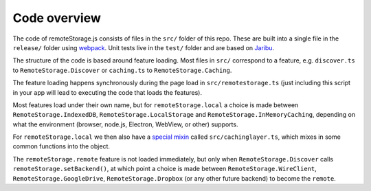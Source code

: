 Code overview
=============

The code of remoteStorage.js consists of files in the ``src/`` folder of this
repo. These are built into a single file in the ``release/`` folder using
`webpack <http://webpack.github.io/>`_. Unit tests live in the ``test/`` folder
and are based on `Jaribu <https://github.com/silverbucket/jaribu>`_.

The structure of the code is based around feature loading. Most files in
``src/`` correspond to a feature, e.g. ``discover.ts`` to
``RemoteStorage.Discover`` or ``caching.ts`` to ``RemoteStorage.Caching``.

The feature loading happens synchronously during the page load in
``src/remotestorage.ts`` (just including this script in your app will lead to
executing the code that loads the features).

Most features load under their own name, but for ``remoteStorage.local`` a
choice is made between ``RemoteStorage.IndexedDB``,
``RemoteStorage.LocalStorage`` and ``RemoteStorage.InMemoryCaching``, depending
on what the environment (browser, node.js, Electron, WebView, or other)
supports.

For ``remoteStorage.local`` we then also have a `special mixin
<https://github.com/remotestorage/remotestorage.js/issues/777#issuecomment-57392440>`__
called ``src/cachinglayer.ts``, which mixes in some common functions into the
object.

The ``remoteStorage.remote`` feature is not loaded immediately, but only when
``RemoteStorage.Discover`` calls ``remoteStorage.setBackend()``, at which point a
choice is made between ``RemoteStorage.WireClient``,
``RemoteStorage.GoogleDrive``, ``RemoteStorage.Dropbox`` (or any other future
backend) to become the ``remote``.
